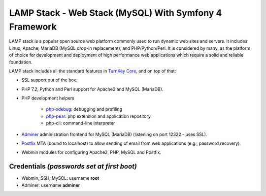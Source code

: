 LAMP Stack - Web Stack (MySQL) With Symfony 4 Framework
=======================================================

LAMP stack is a popular open source web platform commonly used to run
dynamic web sites and servers. It includes Linux, Apache, MariaDB (MySQL
drop-in replacement), and PHP/Python/Perl. It is considered by many, as
the platform of choice for development and deployment of high performance
web applications which require a solid and reliable foundation.

LAMP stack includes all the standard features in `TurnKey Core`_, and on
top of that:

- SSL support out of the box.
- PHP 7.2, Python and Perl support for Apache2 and MySQL (MariaDB).
- PHP development helpers

    - `php-xdebug`_: debugging and profiling
    - `php-pear`_: php extension and application repository
    - php-cli: command-line interpreter

- `Adminer`_ administration frontend for MySQL (MariaDB) (listening on port
  12322 - uses SSL).
- `Postfix`_ MTA (bound to localhost) to allow sending of email from web
  applications (e.g., password recovery).
- Webmin modules for configuring Apache2, PHP, MySQL and Postfix.


Credentials *(passwords set at first boot)*
-------------------------------------------

-  Webmin, SSH, MySQL: username **root**

-  Adminer: username **adminer**

.. _TurnKey Core: https://www.turnkeylinux.org/core
.. _phpsh: http://www.phpsh.org/
.. _php-xdebug: http://xdebug.org/
.. _php-pear: http://pear.php.net/
.. _Adminer: http://www.adminer.org/
.. _Postfix: http://www.postfix.org/
.. _LAPP stack: https://www.turnkeylinux.org/lapp
